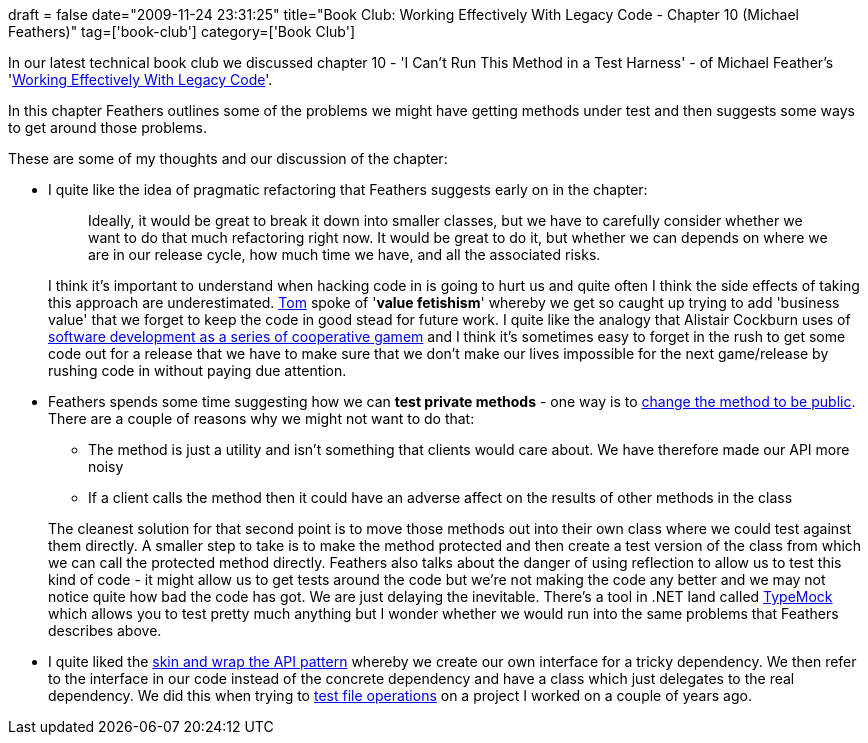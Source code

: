 +++
draft = false
date="2009-11-24 23:31:25"
title="Book Club: Working Effectively With Legacy Code - Chapter 10 (Michael Feathers)"
tag=['book-club']
category=['Book Club']
+++

In our latest technical book club we discussed chapter 10 - 'I Can't Run This Method in a Test Harness' - of Michael Feather's 'http://www.amazon.com/gp/product/0131177052?ie=UTF8&tag=marneesblo-20&linkCode=as2&camp=1789&creative=390957&creativeASIN=0131177052[Working Effectively With Legacy Code]'.

In this chapter Feathers outlines some of the problems we might have getting methods under test and then suggests some ways to get around those problems.

These are some of my thoughts and our discussion of the chapter:

* I quite like the idea of pragmatic refactoring that Feathers suggests early on in the chapter:
+
____
Ideally, it would be great to break it down into smaller classes, but we have to carefully consider whether we want to do that much refactoring right now. It would be great to do it, but whether we can depends on where we are in our release cycle, how much time we have, and all the associated risks.
____
+
I think it's important to understand when hacking code in is going to hurt us and quite often I think the side effects of taking this approach are underestimated. http://watchitlater.com/blog/[Tom] spoke of '*value fetishism*' whereby we get so caught up trying to add 'business value' that we forget to keep the code in good stead for future work. I quite like the analogy that Alistair Cockburn uses of http://alistair.cockburn.us/Software+development+as+a+cooperative+game[software development as a series of cooperative gamem] and I think it's sometimes easy to forget in the rush to get some code out for a release that we have to make sure that we don't make our lives impossible for the next game/release by rushing code in without paying due attention.

* Feathers spends some time suggesting how we can *test private methods* - one way is to http://www.markhneedham.com/blog/2009/11/10/legacy-code-sensing/[change the method to be public]. There are a couple of reasons why we might not want to do that:
 ** The method is just a utility and isn't something that clients would care about. We have therefore made our API more noisy
 ** If a client calls the method then it could have an adverse affect on the results of other methods in the class

+
The cleanest solution for that second point is to move those methods out into their own class where we could test against them directly. A smaller step to take is to make the method protected and then create a test version of the class from which we can call the protected method directly. Feathers also talks about the danger of using reflection to allow us to test this kind of code - it might allow us to get tests around the code but we're not making the code any better and we may not notice quite how bad the code has got. We are just delaying the inevitable. There's a tool in .NET land called http://learn.typemock.com/[TypeMock] which allows you to test pretty much anything but I wonder whether we would run into the same problems that Feathers describes above.
* I quite liked the http://svengrand.blogspot.com/2008/05/new-xunit-test-pattern.html[skin and wrap the API pattern] whereby we create our own interface for a tricky dependency. We then refer to the interface in our code instead of the concrete dependency and have a class which just delegates to the real dependency. We did this when trying to http://www.markhneedham.com/blog/2008/09/17/testing-file-system-operations/[test file operations] on a project I worked on a couple of years ago.
